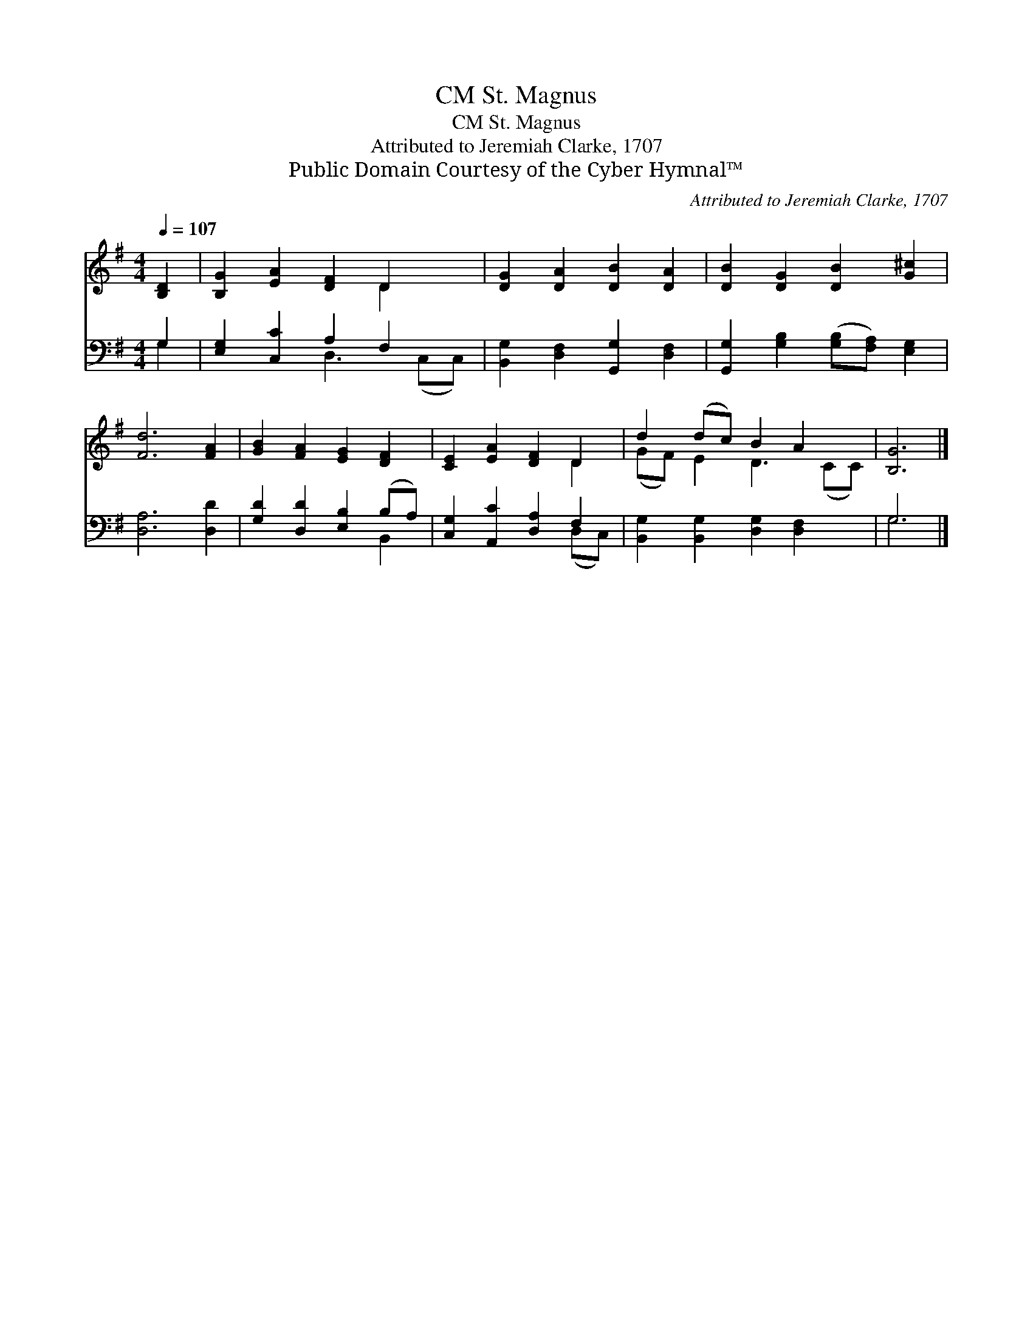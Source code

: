 X:1
T:St. Magnus, CM
T:St. Magnus, CM
T:Attributed to Jeremiah Clarke, 1707
T:Public Domain Courtesy of the Cyber Hymnal™
C:Attributed to Jeremiah Clarke, 1707
Z:Public Domain
Z:Courtesy of the Cyber Hymnal™
%%score ( 1 2 ) ( 3 4 )
L:1/8
Q:1/4=107
M:4/4
K:G
V:1 treble 
V:2 treble 
V:3 bass 
V:4 bass 
V:1
 [B,D]2 | [B,G]2 [EA]2 [DF]2 D2 x | [DG]2 [DA]2 [DB]2 [DA]2 | [DB]2 [DG]2 [DB]2 [G^c]2 | %4
 [Fd]6 [FA]2 | [GB]2 [FA]2 [EG]2 [DF]2 | [CE]2 [EA]2 [DF]2 D2 | d2 (dc) B2 A2 x | [B,G]6 |] %9
V:2
 x2 | x6 D2 x | x8 | x8 | x8 | x8 | x6 D2 | (GF) E2 D3 (CC) | x6 |] %9
V:3
 G,2 | [E,G,]2 [C,C]2 A,2 F,2 x | [B,,G,]2 [D,F,]2 [G,,G,]2 [D,F,]2 | %3
 [G,,G,]2 [G,B,]2 ([G,B,][F,A,]) [E,G,]2 | [D,A,]6 [D,D]2 | [G,D]2 [D,D]2 [E,B,]2 (B,A,) | %6
 [C,G,]2 [A,,C]2 [D,A,]2 F,2 | [B,,G,]2 [B,,G,]2 [D,G,]2 [D,F,]2 x | G,6 |] %9
V:4
 G,2 | x4 D,3 (C,C,) | x8 | x8 | x8 | x6 B,,2 | x6 (D,C,) | x9 | G,6 |] %9

